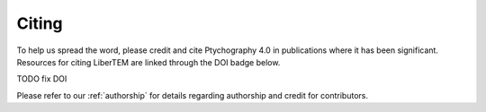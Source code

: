 Citing
======

To help us spread the word, please credit and cite Ptychography 4.0 in publications where it has been significant. 
Resources for citing LiberTEM are linked through the DOI badge below.

TODO fix DOI

.. image:: https://zenodo.org/badge/DOI/10.5281/zenodo.1478763.svg
   :target: https://doi.org/10.5281/zenodo.1478763

Please refer to our :ref:`authorship` for details regarding authorship and credit for contributors.